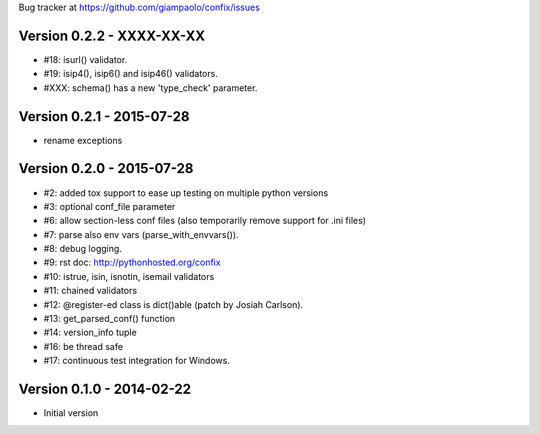 Bug tracker at https://github.com/giampaolo/confix/issues

Version 0.2.2 - XXXX-XX-XX
==========================

- #18: isurl() validator.
- #19: isip4(), isip6() and isip46() validators.
- #XXX: schema() has a new 'type_check' parameter.

Version 0.2.1 - 2015-07-28
==========================

- rename exceptions

Version 0.2.0 - 2015-07-28
==========================

- #2: added tox support to ease up testing on multiple python versions
- #3: optional conf_file parameter
- #6: allow section-less conf files (also temporarily remove support for .ini
  files)
- #7: parse also env vars (parse_with_envvars()).
- #8: debug logging.
- #9: rst doc: http://pythonhosted.org/confix
- #10: istrue, isin, isnotin, isemail validators
- #11: chained validators
- #12: @register-ed class is dict()able (patch by Josiah Carlson).
- #13: get_parsed_conf() function
- #14: version_info tuple
- #16: be thread safe
- #17: continuous test integration for Windows.

Version 0.1.0 - 2014-02-22
==========================

- Initial version
